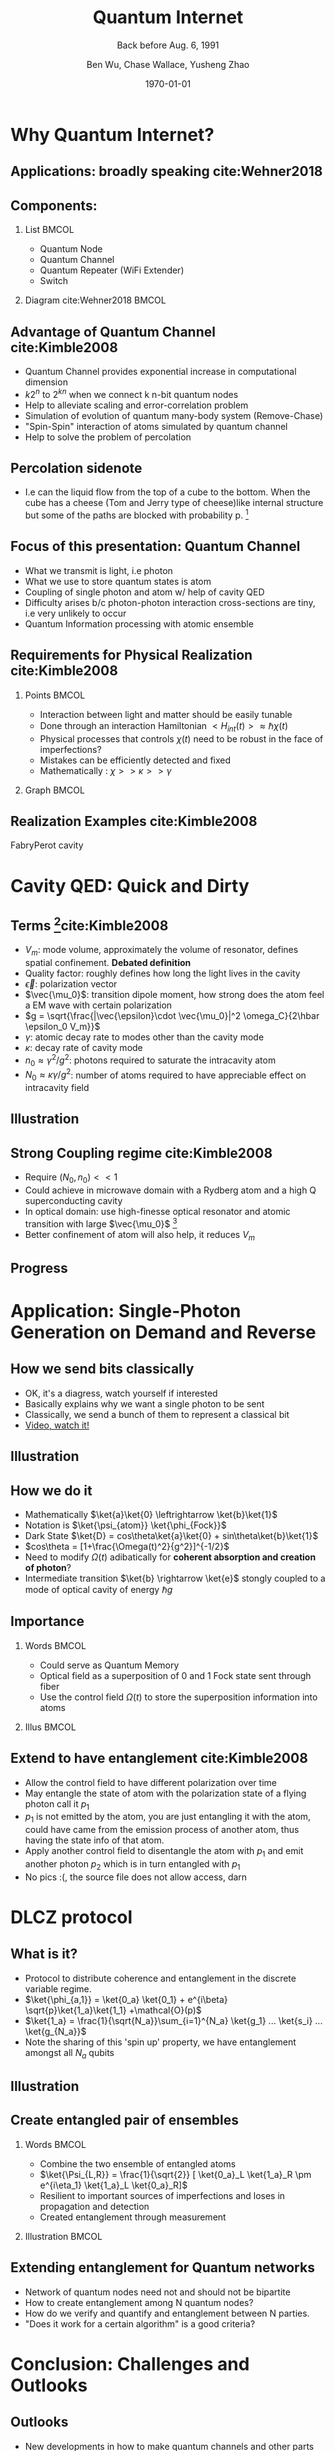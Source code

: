 #+OPTIONS: H:2 toc:t ^:nil tags:t f:t num:t
#+AUTHOR: Ben Wu, Chase Wallace, Yusheng Zhao 
#+EMAIL: yusheng.zhao@stonybrook.edu
#+DATE: \today
#+TITLE: Quantum Internet
#+SUBTITLE: Back before Aug. 6, 1991
#+Description: A brief discussion of quantum internet
#+BEAMER_THEME: Berlin
#+BEAMER_FONT_THEME: professionalfonts
#+startup: beamer
#+LATEX_CLASS: beamer
#+LATEX_CLASS_OPTIONS: [presentation, smaller]
#+LATEX_HEADER: \usepackage{braket}
#+LATEX_HEADER: \usepackage{amsmath}
#+COLUMNS: %40ITEM %10BEAMER_env(Env) %9BEAMER_envargs(Env Args) %4BEAMER_col(Col) %10BEAMER_extra(Extra)
* Why Quantum Internet?
** Applications: broadly speaking cite:Wehner2018
   #+ATTR_LATEX: :width 0.8\textwidth :height 0.8\textheight  
   [[./usage.jpg]]
** Components:
*** List                                                              :BMCOL:
    :PROPERTIES:
    :BEAMER_col: 0.4
    :END:
   - Quantum Node
   - Quantum Channel
   - Quantum Repeater (WiFi Extender)
   - Switch
*** Diagram                                                   cite:Wehner2018        :BMCOL:
    :PROPERTIES:
    :BEAMER_col: 0.6
    :END:
    #+ATTR_LATEX: :width 0.8\textwidth :height 0.8\textheight  
    [[./components.jpg]]
** Advantage of Quantum Channel  cite:Kimble2008
   - Quantum Channel provides exponential increase in computational dimension
   - $k 2^n$ to $2^{kn}$ when we connect k n-bit quantum nodes
   - Help to alleviate scaling and error-correlation problem
   - Simulation of evolution of quantum many-body system (Remove-Chase)
   - "Spin-Spin" interaction of atoms simulated by quantum channel
   - Help to solve the problem of percolation
** Percolation sidenote
   - I.e can the liquid flow from the top of a cube to the bottom. When the cube has a cheese (Tom
     and Jerry type of cheese)like internal structure but some of the paths are blocked with
     probability p. [fn:1] 
** Focus of this presentation: Quantum Channel
   - What we transmit is light, i.e photon
   - What we use to store quantum states is atom
   - Coupling of single photon and atom w/ help of cavity QED
   - Difficulty arises b/c photon-photon interaction cross-sections are tiny, i.e very unlikely to occur
   - Quantum Information processing with atomic ensemble
** Requirements for Physical Realization cite:Kimble2008
*** Points                                                            :BMCOL:
    :PROPERTIES:
    :BEAMER_col: 0.4
    :END:
   - Interaction between light and matter should be easily tunable
   - Done through an interaction Hamiltonian $<H_{int}(t)> \approx \hbar \chi(t)$
   - Physical processes that controls $\chi(t)$ need to be robust in the face of imperfections?
   - Mistakes can be efficiently detected and fixed
   - Mathematically : $\chi >> \kappa >> \gamma$
*** Graph                                                             :BMCOL:
    :PROPERTIES:
    :BEAMER_col: 0.6
    :END:
    #+ATTR_LATEX: :width 0.8\textwidth :height 0.8\textheight  
    [[./interface.png]]
** Realization Examples cite:Kimble2008
   #+ATTR_LATEX: :width 0.8\textwidth :height 0.7\textheight  
   [[./channelExample.png]]
   FabryPerot cavity
* Cavity QED: Quick and Dirty
** Terms [fn:2]cite:Kimble2008
   - $V_m$: mode volume, approximately the volume of resonator, defines spatial
     confinement. *Debated definition*
   - Quality factor: roughly defines how long the light lives in the cavity
   - $\vec{\epsilon}$: polarization vector
   - $\vec{\mu_0}$: transition dipole moment, how strong does the atom feel a EM wave with certain
     polarization
   - $g = \sqrt{\frac{|\vec{\epsilon}\cdot \vec{\mu_0}|^2 \omega_C}{2\hbar \epsilon_0 V_m}}$
   - $\gamma$: atomic decay rate to modes other than the cavity mode
   - $\kappa$: decay rate of cavity mode
   - $n_0 \approx \gamma^2/g^2$: photons required to saturate the intracavity atom
   - $N_0 \approx \kappa \gamma /g^2$: number of atoms required to have appreciable effect on
     intracavity field
** Illustration
   #+ATTR_LATEX: :width 0.8\textwidth :height 0.8\textheight  
   [[./cavityResonator.png]]
** Strong Coupling regime cite:Kimble2008
   - Require $(N_0,n_0) << 1$
   - Could achieve in microwave domain with a Rydberg atom and a high Q superconducting cavity
   - In optical domain: use high-finesse optical resonator and atomic transition with large
     $\vec{\mu_0}$ [fn:3]
   - Better confinement of atom will also help, it reduces $V_m$
** Progress
   #+ATTR_LATEX: :width 0.8\textwidth :height 0.8\textheight  
   [[./progress.png]]
* Application: Single-Photon Generation on Demand and Reverse
** How we send bits classically
   - OK, it's a diagress, watch yourself if interested
   - Basically explains why we want a single photon to be sent
   - Classically, we send a bunch of them to represent a classical bit
   - [[https://youtu.be/ZhEf7e4kopM][Video, watch it!]]
** Illustration
   #+ATTR_LATEX: :width 0.8\textwidth :height 0.8\textheight  
   [[./darkstateprocess.png]]
   
** How we do it
   
   - Mathematically $\ket{a}\ket{0} \leftrightarrow \ket{b}\ket{1}$
   - Notation is $\ket{\psi_{atom}} \ket{\phi_{Fock}}$
   - Dark State $\ket{D} = cos\theta\ket{a}\ket{0} + sin\theta\ket{b}\ket{1}$
   - $cos\theta = [1+\frac{\Omega(t)^2}{g^2}]^{-1/2}$
   - Need to modify $\Omega(t)$ adibatically for *coherent absorption and creation of photon*? 
   - Intermediate transition $\ket{b} \rightarrow \ket{e}$ stongly coupled to a mode of optical cavity of
     energy $\hbar g$
 
     
** Importance
*** Words                                                             :BMCOL:
    :PROPERTIES:
    :BEAMER_col: 0.4
    :END:
    - Could serve as Quantum Memory
    - Optical field as a superposition of 0 and 1 Fock state sent through fiber
    - Use the control field $\Omega(t)$ to store the superposition information into atoms
*** Illus                                                             :BMCOL:
    :PROPERTIES:
    :BEAMER_col: 0.6
    :END:
    #+ATTR_LATEX: :width 0.8\textwidth :height 0.8\textheight  
    [[./QuantumMemory.png]]
** Extend to have entanglement cite:Kimble2008
   - Allow the control field to have different polarization over time
   - May entangle the state of atom with the polarization state of a flying photon call it $p_1$
   - $p_1$ is not emitted by the atom, you are just entangling it with the atom, could have came
     from the emission process of another atom, thus having the state info of that atom.
   - Apply another control field to disentangle the atom with $p_1$ and emit another photon $p_2$
     which is in turn entangled with $p_1$
   - No pics :(, the source file does not allow access, darn
* DLCZ protocol
** What is it?
   - Protocol to distribute coherence and entanglement in the discrete variable regime.
   - $\ket{\phi_{a,1}} = \ket{0_a} \ket{0_1} + e^{i\beta} \sqrt{p}\ket{1_a}\ket{1_1} +\mathcal{O}(p)$
   - $\ket{1_a} = \frac{1}{\sqrt{N_a}}\sum_{i=1}^{N_a} \ket{g_1} ... \ket{s_i} ... \ket{g_{N_a}}$
   - Note the sharing of this 'spin up' property, we have entanglement amongst all $N_a$ qubits
** Illustration
   #+Attr_LATEX: :width 0.8\textwidth :height 0.8\textheight  
   [[./DLCZ.png]]
** Create entangled pair of ensembles  
*** Words                                                             :BMCOL:
    :PROPERTIES:
    :BEAMER_col: 0.4
    :END:
   - Combine the two ensemble of entangled atoms
   - $\ket{\Psi_{L,R}} = \frac{1}{\sqrt{2}} [ \ket{0_a}_L \ket{1_a}_R \pm e^{i\eta_1} \ket{1_a}_L
     \ket{0_a}_R]$
   - Resilient to important sources of imperfections and loses in propagation and detection
   - Created entanglement through measurement
*** Illustration                                                      :BMCOL:
    :PROPERTIES:
    :BEAMER_col: 0.6
    :END:
    #+ATTR_LATEX: :width 0.8\textwidth :height 0.8\textheight  
    [[./LR.png]]
** Extending entanglement for Quantum networks
   - Network of quantum nodes need not and should not be bipartite
   - How to create entanglement among N quantum nodes?
   - How do we verify and quantify and entanglement between N parties.
   - "Does it work for a certain algorithm" is a good criteria?

* Conclusion: Challenges and Outlooks
** Outlooks
   - New developments in how to make quantum channels and other parts more robust
** Challenges 
   - Quantification of entanglement between many entities
   - Concurrence, negativity, and entropy of entanglement

* References                                                        :B_frame:
 :PROPERTIES:
 :BEAMER_opt: allowframebreaks,label=
 :BEAMER_env: frame
 :END:
 bibliographystyle:unsrt
 bibliography:~/presentation/mypres.bib

* Footnotes

[fn:3]  [[https://www.rp-photonics.com/finesse.html][Finesse]] 

[fn:2]  [[https://www.linkedin.com/pulse/optical-mode-volume-where-does-come-from-jakob-rosenkrantz-de-lasson][Mode Volume and Quality Factor]] 

[fn:1]  [[https://en.wikipedia.org/wiki/Percolation_theory][Percolation Theory from Wikipedia]] 
